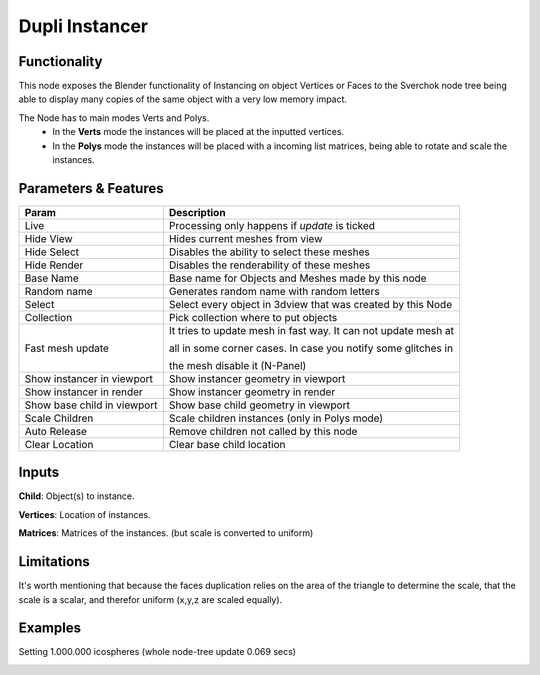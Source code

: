 Dupli Instancer
===============

.. image:: https://user-images.githubusercontent.com/14288520/190466323-fce556fd-e18a-4f95-83c0-ddeea53359e2.png
  :target: https://user-images.githubusercontent.com/14288520/190466323-fce556fd-e18a-4f95-83c0-ddeea53359e2.png

.. image:: https://user-images.githubusercontent.com/14288520/190466189-5ec9a354-069c-428a-9685-c9dacf071928.png
  :target: https://user-images.githubusercontent.com/14288520/190466189-5ec9a354-069c-428a-9685-c9dacf071928.png

Functionality
-------------

This node exposes the Blender functionality of Instancing on object Vertices or Faces
to the Sverchok node tree being able to display many copies of the same object with a very
low memory impact.

The Node  has to main modes Verts and Polys.
  - In the **Verts** mode the instances will be placed at the inputted vertices.
  - In the **Polys** mode the instances will be placed with a incoming list matrices,
    being able to rotate and scale the instances.

Parameters & Features
---------------------

+-------------------+---------------------------------------------------------------------------------------+
| Param             | Description                                                                           |
+===================+=======================================================================================+
| Live              | Processing only happens if *update* is ticked                                         |
+-------------------+---------------------------------------------------------------------------------------+
| Hide View         | Hides current meshes from view                                                        |
+-------------------+---------------------------------------------------------------------------------------+
| Hide Select       | Disables the ability to select these meshes                                           |
+-------------------+---------------------------------------------------------------------------------------+
| Hide Render       | Disables the renderability of these meshes                                            |
+-------------------+---------------------------------------------------------------------------------------+
| Base Name         | Base name for Objects and Meshes made by this node                                    |
+-------------------+---------------------------------------------------------------------------------------+
| Random name       | Generates random name with random letters                                             |
+-------------------+---------------------------------------------------------------------------------------+
| Select            | Select every object in 3dview that was created by this Node                           |
+-------------------+---------------------------------------------------------------------------------------+
| Collection        | Pick collection where to put objects                                                  |
+-------------------+---------------------------------------------------------------------------------------+
| Fast mesh update  | It tries to update mesh in fast way. It can not update mesh at                        |
|                   |                                                                                       |
|                   | all in some corner cases. In case you notify some glitches in                         |
|                   |                                                                                       |
|                   | the mesh disable it (N-Panel)                                                         |
+-------------------+---------------------------------------------------------------------------------------+
| Show instancer    | Show instancer geometry in viewport                                                   |
| in viewport       |                                                                                       |
+-------------------+---------------------------------------------------------------------------------------+
| Show instancer    | Show instancer geometry in render                                                     |
| in render         |                                                                                       |
+-------------------+---------------------------------------------------------------------------------------+
| Show base child   | Show base child geometry in viewport                                                  |
| in viewport       |                                                                                       |
+-------------------+---------------------------------------------------------------------------------------+
| Scale Children    | Scale children instances (only in Polys mode)                                         |
+-------------------+---------------------------------------------------------------------------------------+
| Auto Release      | Remove children not called by this node                                               |
+-------------------+---------------------------------------------------------------------------------------+
| Clear Location    | Clear base child location                                                             |
+-------------------+---------------------------------------------------------------------------------------+


Inputs
------

**Child**: Object(s) to instance.

**Vertices**: Location of instances.

**Matrices**: Matrices of the instances. (but scale is converted to uniform)


Limitations
-----------

It's worth mentioning that because the faces duplication relies on the area of the triangle to determine the scale, that the scale is a scalar, and therefor uniform (x,y,z are scaled equally).



Examples
--------

Setting 1.000.000 icospheres (whole node-tree update 0.069 secs)

.. image:: https://user-images.githubusercontent.com/14288520/190468675-6724eb8d-3080-40d0-a886-575aceede5f7.png
  :target: https://user-images.githubusercontent.com/14288520/190468675-6724eb8d-3080-40d0-a886-575aceede5f7.png